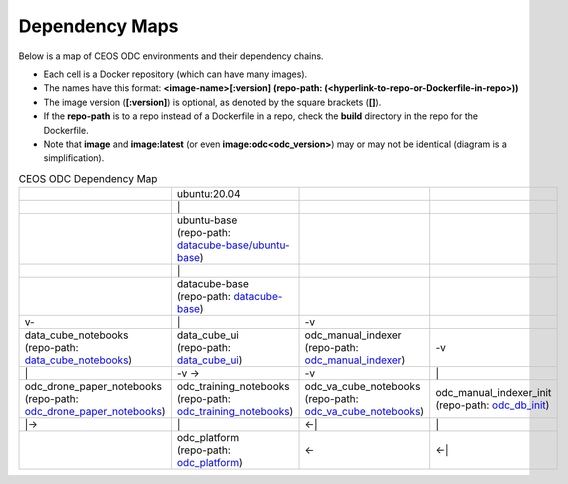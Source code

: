 Dependency Maps
===============

Below is a map of CEOS ODC environments and their dependency chains.

* Each cell is a Docker repository (which can have many images).
* The names have this format: 
  **<image-name>[:version] 
  (repo-path: (<hyperlink-to-repo-or-Dockerfile-in-repo>))**
* The image version (**[:version]**) is optional, as denoted by the square brackets (**[]**).
* If the **repo-path** is to a repo instead of a Dockerfile in a repo, check the **build** directory in the repo for the Dockerfile.
* Note that **image** and **image:latest** (or even **image:odc<odc_version>**) may
  or may not be identical (diagram is a simplification).

.. list-table:: CEOS ODC Dependency Map
   :widths: 20 20 20 20
   :header-rows: 0

   * - 
     - ubuntu:20.04
     - 
     - 
   * - 
     - \|
     - 
     - 
   * - 
     - | ubuntu-base 
       | (repo-path: 
       | `datacube-base/ubuntu-base <https://github.com/jcrattz/datacube-base/blob/master/ubuntu-base/Dockerfile>`_)
     - 
     - 
   * - 
     - \|
     - 
     - 
   * - 
     - | datacube-base
       | (repo-path: `datacube-base <https://github.com/jcrattz/datacube-base/blob/master/Dockerfile>`_)
     - 
     - 
   * - v\-
     - \|
     - \-v
     - 
   * - | data_cube_notebooks
       | (repo-path: `data_cube_notebooks <https://github.com/ceos-seo/data_cube_notebooks>`_)
     - | data_cube_ui
       | (repo-path: `data_cube_ui <https://github.com/ceos-seo/data_cube_ui>`_)
     - | odc_manual_indexer
       | (repo-path: `odc_manual_indexer <https://github.com/ceos-seo/odc_manual_indexer>`_)
     - \-v
   * - \|
     - \-v \-\>
     - \-v
     - \|
   * - | odc_drone_paper_notebooks
       | (repo-path: `odc_drone_paper_notebooks <https://github.com/jcrattz/odc_drone_paper_notebooks>`_)
     - | odc_training_notebooks
       | (repo-path: `odc_training_notebooks <https://github.com/jcrattz/odc_training_notebooks>`_)
     - | odc_va_cube_notebooks
       | (repo-path: `odc_va_cube_notebooks <https://github.com/jcrattz/odc_va_cube_notebooks>`_)
     - | odc_manual_indexer_init
       | (repo-path: `odc_db_init <https://github.com/jcrattz/odc_db_init>`_)
   * - \|\-\>
     - \|
     - \<\-\|
     - \|
   * - 
     - | odc_platform
       | (repo-path: `odc_platform <https://github.com/jcrattz/odc_platform>`_)
     - \<\-
     - \<\-\|

